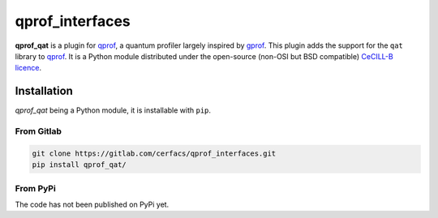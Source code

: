 **qprof_interfaces**
====================

**qprof_qat** is a plugin for `qprof <https://gitlab.com/qcomputing/qprof/qprof>`_, a quantum profiler largely inspired by
`gprof <https://ftp.gnu.org/old-gnu/Manuals/gprof-2.9.1/html_chapter/gprof_1.html#SEC1>`_.
This plugin adds the support for the ``qat`` library to
`qprof <https://gitlab.com/qcomputing/qprof/qprof>`_.
It is a Python module distributed under the open-source (non-OSI but BSD compatible)
`CeCILL-B licence <https://cecill.info/licences/Licence_CeCILL-B_V1-en.html>`_.

Installation
------------

*qprof_qat* being a Python module, it is installable with ``pip``.

From Gitlab
~~~~~~~~~~~

.. code:: shell

   git clone https://gitlab.com/cerfacs/qprof_interfaces.git
   pip install qprof_qat/

From PyPi
~~~~~~~~~

The code has not been published on PyPi yet.

